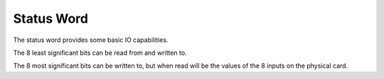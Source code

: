 .. _status_word:

Status Word
===========

The status word provides some basic IO capabilities.

The 8 least significant bits can be read from and written to.

The 8 most significant bits can be written to, but when read will be the values of the 8 inputs on the physical card.

